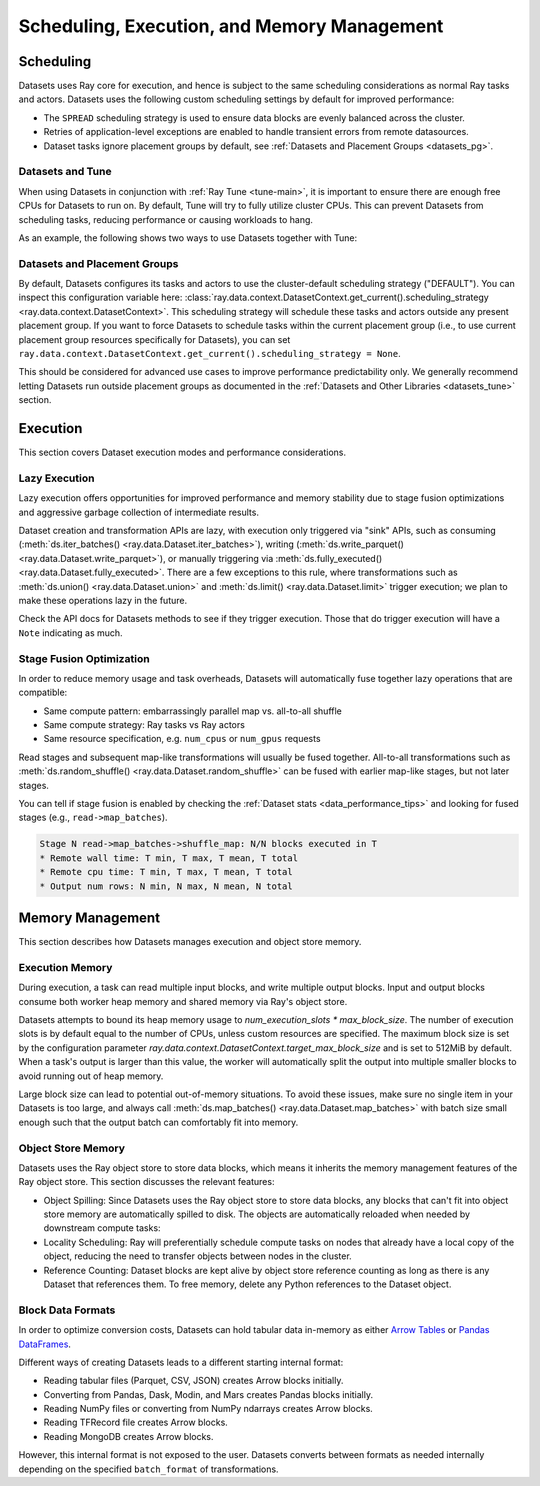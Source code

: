 .. _datasets_scheduling:

============================================
Scheduling, Execution, and Memory Management
============================================

Scheduling
==========

Datasets uses Ray core for execution, and hence is subject to the same scheduling considerations as normal Ray tasks and actors. Datasets uses the following custom scheduling settings by default for improved performance:

* The ``SPREAD`` scheduling strategy is used to ensure data blocks are evenly balanced across the cluster.
* Retries of application-level exceptions are enabled to handle transient errors from remote datasources.
* Dataset tasks ignore placement groups by default, see :ref:`Datasets and Placement Groups <datasets_pg>`.

.. _datasets_tune:

Datasets and Tune
~~~~~~~~~~~~~~~~~

When using Datasets in conjunction with :ref:`Ray Tune <tune-main>`, it is important to ensure there are enough free CPUs for Datasets to run on. By default, Tune will try to fully utilize cluster CPUs. This can prevent Datasets from scheduling tasks, reducing performance or causing workloads to hang.

As an example, the following shows two ways to use Datasets together with Tune:

.. tabbed:: Limiting Tune Concurrency

    By limiting the number of concurrent Tune trials, we ensure CPU resources are always available for Datasets execution.
    This can be done using the ``max_concurrent_trials`` Tune option.

    .. literalinclude:: ./doc_code/key_concepts.py
      :language: python
      :start-after: __resource_allocation_1_begin__
      :end-before: __resource_allocation_1_end__

.. tabbed:: Reserving CPUs (Experimental)

    Alternatively, we can tell Tune to set aside CPU resources for other libraries.
    This can be done by setting ``_max_cpu_fraction_per_node=0.8``, which reserves
    20% of node CPUs for Dataset execution.

    .. literalinclude:: ./doc_code/key_concepts.py
      :language: python
      :start-after: __resource_allocation_2_begin__
      :end-before: __resource_allocation_2_end__

    .. warning::

        This option is experimental and not currently recommended for use with
        autoscaling clusters (scale-up will not trigger properly).

.. _datasets_pg:

Datasets and Placement Groups
~~~~~~~~~~~~~~~~~~~~~~~~~~~~~

By default, Datasets configures its tasks and actors to use the cluster-default scheduling strategy ("DEFAULT"). You can inspect this configuration variable here:
:class:`ray.data.context.DatasetContext.get_current().scheduling_strategy <ray.data.context.DatasetContext>`. This scheduling strategy will schedule these tasks and actors outside any present
placement group. If you want to force Datasets to schedule tasks within the current placement group (i.e., to use current placement group resources specifically for Datasets), you can set ``ray.data.context.DatasetContext.get_current().scheduling_strategy = None``.

This should be considered for advanced use cases to improve performance predictability only. We generally recommend letting Datasets run outside placement groups as documented in the :ref:`Datasets and Other Libraries <datasets_tune>` section.

.. _datasets_execution:

Execution
=========

This section covers Dataset execution modes and performance considerations.

Lazy Execution
~~~~~~~~~~~~~~

Lazy execution offers opportunities for improved performance and memory stability due
to stage fusion optimizations and aggressive garbage collection of intermediate results.

Dataset creation and transformation APIs are lazy, with execution only triggered via "sink"
APIs, such as consuming (:meth:`ds.iter_batches() <ray.data.Dataset.iter_batches>`),
writing (:meth:`ds.write_parquet() <ray.data.Dataset.write_parquet>`), or manually triggering via
:meth:`ds.fully_executed() <ray.data.Dataset.fully_executed>`. There are a few
exceptions to this rule, where transformations such as :meth:`ds.union()
<ray.data.Dataset.union>` and
:meth:`ds.limit() <ray.data.Dataset.limit>` trigger execution; we plan to make these
operations lazy in the future.

Check the API docs for Datasets methods to see if they
trigger execution. Those that do trigger execution will have a ``Note`` indicating as
much.

Stage Fusion Optimization
~~~~~~~~~~~~~~~~~~~~~~~~~

In order to reduce memory usage and task overheads, Datasets will automatically fuse together
lazy operations that are compatible:

* Same compute pattern: embarrassingly parallel map vs. all-to-all shuffle
* Same compute strategy: Ray tasks vs Ray actors
* Same resource specification, e.g. ``num_cpus`` or ``num_gpus`` requests

Read stages and subsequent map-like transformations will usually be fused together.
All-to-all transformations such as
:meth:`ds.random_shuffle() <ray.data.Dataset.random_shuffle>` can be fused with earlier
map-like stages, but not later stages.

You can tell if stage fusion is enabled by checking the :ref:`Dataset stats <data_performance_tips>` and looking for fused stages (e.g., ``read->map_batches``).

.. code-block::

    Stage N read->map_batches->shuffle_map: N/N blocks executed in T
    * Remote wall time: T min, T max, T mean, T total
    * Remote cpu time: T min, T max, T mean, T total
    * Output num rows: N min, N max, N mean, N total

Memory Management
=================

This section describes how Datasets manages execution and object store memory.

Execution Memory
~~~~~~~~~~~~~~~~

During execution, a task can read multiple input blocks, and write multiple output blocks. Input and output blocks consume both worker heap memory and shared memory via Ray's object store.

Datasets attempts to bound its heap memory usage to `num_execution_slots * max_block_size`. The number of execution slots is by default equal to the number of CPUs, unless custom resources are specified. The maximum block size is set by the configuration parameter `ray.data.context.DatasetContext.target_max_block_size` and is set to 512MiB by default. When a task's output is larger than this value, the worker will automatically split the output into multiple smaller blocks to avoid running out of heap memory.

Large block size can lead to potential out-of-memory situations. To avoid these issues, make sure no single item in your Datasets is too large, and always call :meth:`ds.map_batches() <ray.data.Dataset.map_batches>` with batch size small enough such that the output batch can comfortably fit into memory.

Object Store Memory
~~~~~~~~~~~~~~~~~~~

Datasets uses the Ray object store to store data blocks, which means it inherits the memory management features of the Ray object store. This section discusses the relevant features:

* Object Spilling: Since Datasets uses the Ray object store to store data blocks, any blocks that can't fit into object store memory are automatically spilled to disk. The objects are automatically reloaded when needed by downstream compute tasks:
* Locality Scheduling: Ray will preferentially schedule compute tasks on nodes that already have a local copy of the object, reducing the need to transfer objects between nodes in the cluster.
* Reference Counting: Dataset blocks are kept alive by object store reference counting as long as there is any Dataset that references them. To free memory, delete any Python references to the Dataset object.

Block Data Formats
~~~~~~~~~~~~~~~~~~

In order to optimize conversion costs, Datasets can hold tabular data in-memory
as either `Arrow Tables <https://arrow.apache.org/docs/python/generated/pyarrow.Table.html>`__
or `Pandas DataFrames <https://pandas.pydata.org/docs/reference/api/pandas.DataFrame.html>`__.

Different ways of creating Datasets leads to a different starting internal format:

* Reading tabular files (Parquet, CSV, JSON) creates Arrow blocks initially.
* Converting from Pandas, Dask, Modin, and Mars creates Pandas blocks initially.
* Reading NumPy files or converting from NumPy ndarrays creates Arrow blocks.
* Reading TFRecord file creates Arrow blocks.
* Reading MongoDB creates Arrow blocks.

However, this internal format is not exposed to the user. Datasets converts between formats
as needed internally depending on the specified ``batch_format`` of transformations.
